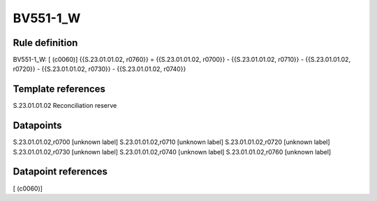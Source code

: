 =========
BV551-1_W
=========

Rule definition
---------------

BV551-1_W: [ (c0060)] {{S.23.01.01.02, r0760}} = {{S.23.01.01.02, r0700}} - {{S.23.01.01.02, r0710}} - {{S.23.01.01.02, r0720}} - {{S.23.01.01.02, r0730}} - {{S.23.01.01.02, r0740}}


Template references
-------------------

S.23.01.01.02 Reconciliation reserve


Datapoints
----------

S.23.01.01.02,r0700 [unknown label]
S.23.01.01.02,r0710 [unknown label]
S.23.01.01.02,r0720 [unknown label]
S.23.01.01.02,r0730 [unknown label]
S.23.01.01.02,r0740 [unknown label]
S.23.01.01.02,r0760 [unknown label]


Datapoint references
--------------------

[ (c0060)]